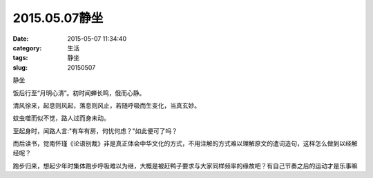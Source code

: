 2015.05.07静坐
##########################################################################################################################################
:date: 2015-05-07 11:34:40
:category: 生活
:tags: 静坐
:slug: 20150507

静坐

饭后行至“月明心清”。初时闻蝉长鸣，俄而心静。

清风徐来，起息则风起，落息则风止，若随呼吸而生变化，当真玄妙。

蚊虫噬而似不觉，路人过而身未动。

至起身时，闻路人言:"有车有房，何忧何虑？"如此便可了吗？

而后读书，觉南怀瑾《论语别裁》非是真正体会中华文化的方式，不用注解的方式难以理解原文的遣词造句，这样怎么做到以经解经呢？

跑步归来，想起少年时集体跑步呼吸难以为继，大概是被赶鸭子要求与大家同样频率的缘故吧？有自己节奏之后的运动才是乐事嘛    
